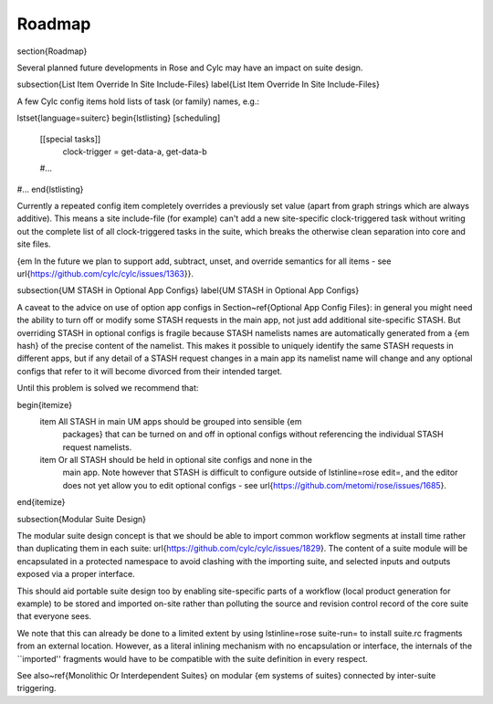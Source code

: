Roadmap
=======

\section{Roadmap}

Several planned future developments in Rose and Cylc may have an impact on
suite design.

\subsection{List Item Override In Site Include-Files}
\label{List Item Override In Site Include-Files}

A few Cylc config items hold lists of task (or family) names, e.g.:

\lstset{language=suiterc}
\begin{lstlisting}
[scheduling]
    [[special tasks]]
        clock-trigger = get-data-a, get-data-b
    #...
#...
\end{lstlisting}

Currently a repeated config item completely overrides a previously set value
(apart from graph strings which are always additive). This means a site
include-file (for example) can't add a new site-specific clock-triggered task
without writing out the complete list of all clock-triggered tasks in the
suite, which breaks the otherwise clean separation into core and site files.

{\em In the future we plan to support add, subtract, unset, and override
semantics for all items - see \url{https://github.com/cylc/cylc/issues/1363}}.

\subsection{UM STASH in Optional App Configs}
\label{UM STASH in Optional App Configs}

A caveat to the advice on use of option app configs in Section~\ref{Optional
App Config Files}: in general you might need the ability to turn off or modify
some STASH requests in the main app, not just add additional site-specific
STASH. But overriding STASH in optional configs is fragile because STASH
namelists names are automatically generated from a {\em hash} of the precise
content of the namelist. This makes it possible to uniquely identify the same
STASH requests in different apps, but if any detail of a STASH request changes
in a main app its namelist name will change and any optional configs that refer
to it will become divorced from their intended target.

Until this problem is solved we recommend that:

\begin{itemize}
  \item All STASH in main UM apps should be grouped into sensible {\em
    packages} that can be turned on and off in optional configs without
    referencing the individual STASH request namelists.
  \item Or all STASH should be held in optional site configs and none in the
    main app. Note however that STASH is difficult to configure outside of
    \lstinline=rose edit=, and the editor does not yet allow you to edit
    optional configs - see \url{https://github.com/metomi/rose/issues/1685}.
\end{itemize}

\subsection{Modular Suite Design}

The modular suite design concept is that we should be able to import common
workflow segments at install time rather than duplicating them in each suite:
\url{https://github.com/cylc/cylc/issues/1829}. The content of a suite module
will be encapsulated in a protected namespace to avoid clashing with the
importing suite, and selected inputs and outputs exposed via a proper
interface.

This should aid portable suite design too by enabling site-specific parts of a
workflow (local product generation for example) to be stored and imported
on-site rather than polluting the source and revision control record of
the core suite that everyone sees.

We note that this can already be done to a limited extent by using 
\lstinline=rose suite-run= to install suite.rc fragments from an external
location. However, as a literal inlining mechanism with no encapsulation or 
interface, the internals of the ``imported'' fragments would have to be
compatible with the suite definition in every respect.

See also~\ref{Monolithic Or Interdependent Suites} on modular {\em systems of
suites} connected by inter-suite triggering.

